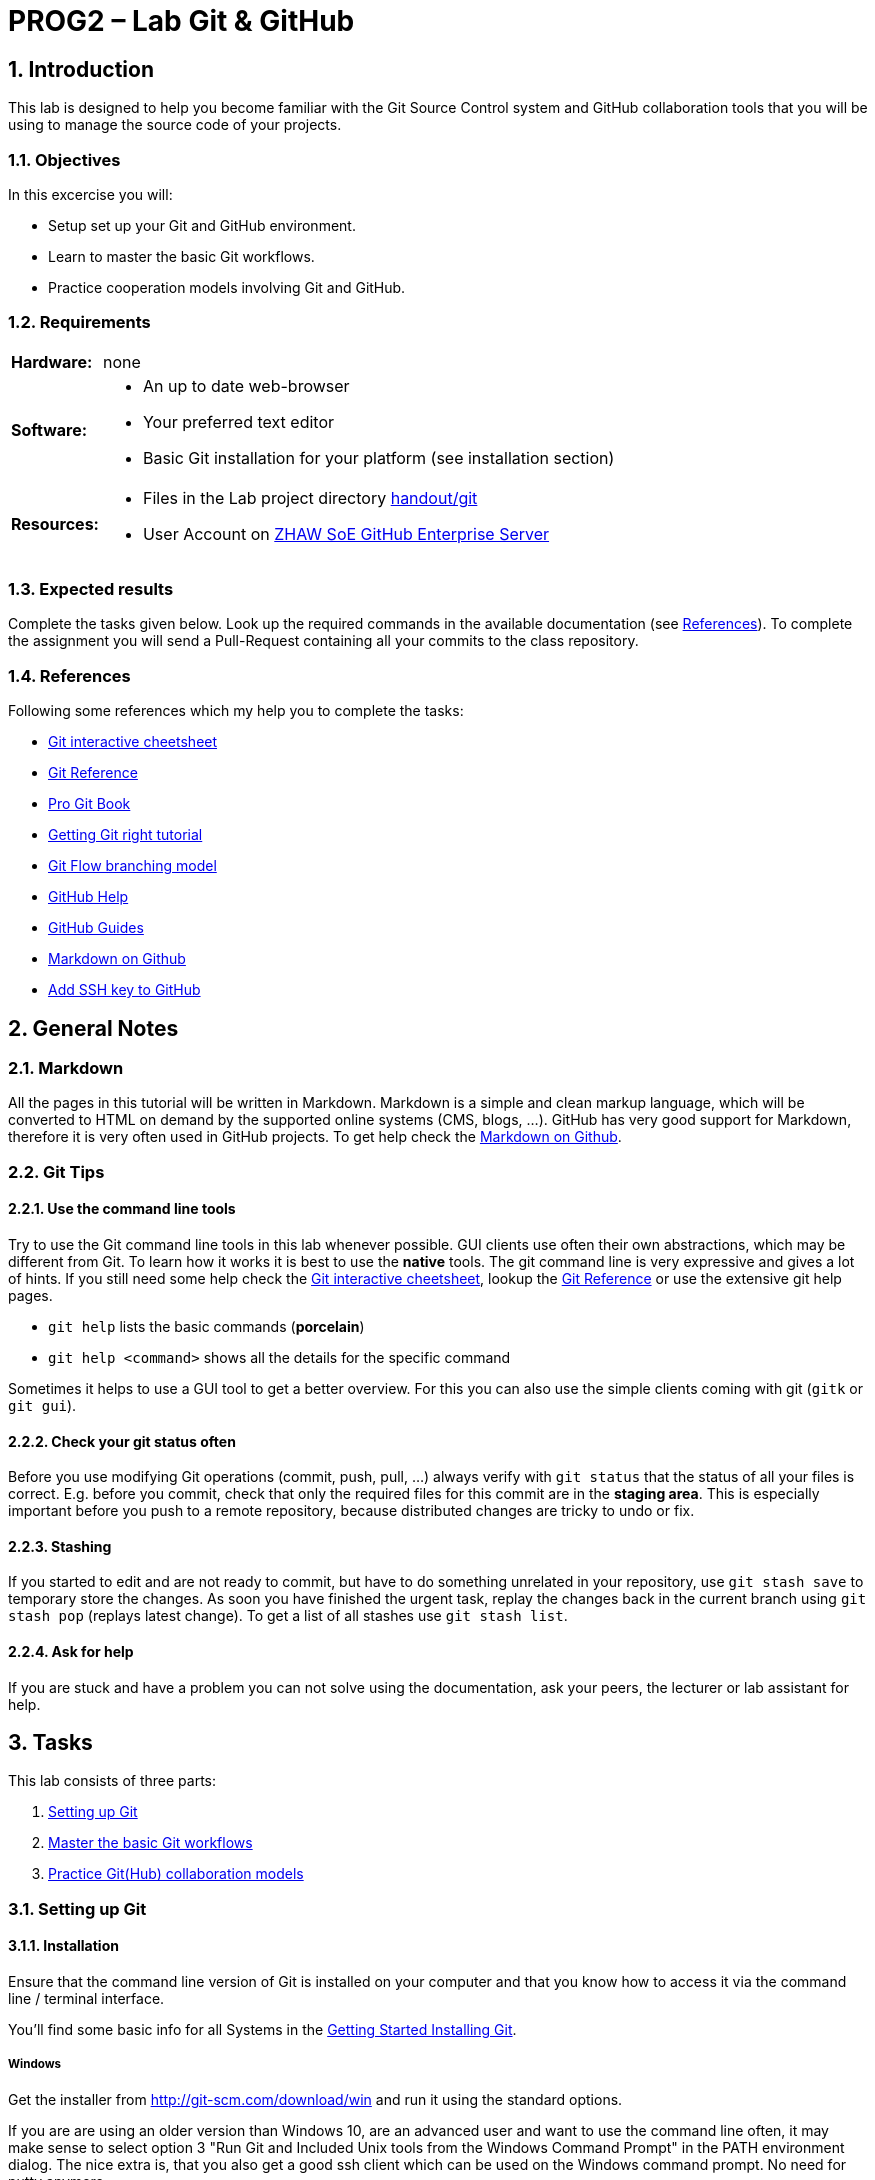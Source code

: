 :source-highlighter: coderay
:icons: font
:icon-set: fa
:sectnums:

// references
:lab-handout: link:../handout/git[handout/git]
:gitcheet: http://ndpsoftware.com/git-cheatsheet.html[Git interactive cheetsheet]
:gitref:   https://www.atlassian.com/git/tutorials[Git Reference]
:gitpro:   http://git-scm.com/book/en/v2[Pro Git Book]
:gitright: https://www.atlassian.com/git/tutorials[Getting Git right tutorial]
:gitflow:  http://nvie.com/posts/a-successful-git-branching-model/[Git Flow branching model]
:ghhelp:   https://help.github.com[GitHub Help]
:ghguides: https://guides.github.com[GitHub Guides]
:markdown-guide: https://guides.github.com/features/mastering-markdown/[Markdown on Github]
:zhaw-gh:  https://github.zhaw.ch/[ZHAW SoE GitHub Enterprise Server]
:install-instructions:  http://git-scm.com/book/en/v2/Getting-Started-Installing-Git[Getting Started Installing Git]
:githubssh: https://help.github.com/articles/adding-a-new-ssh-key-to-your-github-account/[Add SSH key to GitHub]


= PROG2 – Lab Git & GitHub

== Introduction
This lab is designed to help you become familiar with the Git Source Control
system and GitHub collaboration tools that you will be using to manage the
source code of your projects.

=== Objectives
In this excercise you will:

* Setup set up your Git and GitHub environment.
* Learn to master the basic Git workflows.
* Practice cooperation models involving Git and GitHub.

=== Requirements

[horizontal]
**Hardware:**:: none

**Software:** ::
* An up to date web-browser
* Your preferred text editor
* Basic Git installation for your platform (see installation section)

**Resources:** ::
* Files in the Lab project directory {lab-handout}
* User Account on {zhaw-gh}

=== Expected results
Complete the tasks given below. Look up the required commands in the available
documentation (see <<References>>). To complete the assignment you will send a
Pull-Request containing all your commits to the class repository.

=== References
Following some references which my help you to complete the tasks:

* link:{gitcheet}
* link:{gitref}
* link:{gitpro}
* link:{gitright}
* link:{gitflow}
* link:{ghhelp}
* link:{ghguides}
* link:{markdown-guide}
* link:{githubssh}


////
##Preparation Work before the Lab
* none
////

== General Notes
=== Markdown
All the pages in this tutorial will be written in Markdown. Markdown is a simple
and clean markup language, which will be converted to HTML on demand by the
supported online systems (CMS, blogs, ...). GitHub has very good support for
Markdown, therefore it is very often used in GitHub projects.
To get help check the {markdown-guide}.

=== Git Tips
==== Use the command line tools
Try to use the Git command line tools in this lab whenever possible. GUI clients
use often their own abstractions, which may be different from Git.
To learn how it works it is best to use the *native* tools. The git command line
is very expressive and gives a lot of hints.
If you still need some help check the {gitcheet}, lookup the {gitref} or use the
extensive git help pages.

* `git help` lists the basic commands (*porcelain*)
* `git help <command>` shows all the details for the specific command

Sometimes it helps to use a GUI tool to get a better overview. For this you can
also use the simple clients coming with git (`gitk` or `git gui`).

==== Check your git status often
Before you use modifying Git operations (commit, push, pull, ...) always verify
with `git status` that the status of all your files is correct. E.g. before you
commit, check that only the required files for this commit are in the
*staging area*. This is especially important before you push to a remote
repository, because distributed changes are tricky to undo or fix.

==== Stashing
If you started to edit and are not ready to commit, but have to do something
unrelated in your repository, use `git stash save` to temporary store the changes.
As soon you have finished the urgent task, replay the changes back in the current
branch using `git stash pop` (replays latest change). To get a list of all
stashes use `git stash list`.

==== Ask for help
If you are stuck and have a problem you can not solve using the documentation,
ask your peers, the lecturer or lab assistant for help.


== Tasks

This lab consists of three parts:

. <<Setting up Git>>
. <<Master the basic Git workflows>>
. <<Practice Git(Hub) collaboration models>>

=== Setting up Git
==== Installation
Ensure that the command line version of Git is installed on your computer and
that you know how to access it via the command line / terminal interface.

You'll find some basic info for all Systems in the {install-instructions}.

===== Windows

Get the installer from http://git-scm.com/download/win and run it using the
standard options.

If you are are using an older version than Windows 10, are an advanced user and
want to use the command line often, it may make sense to select option 3
"Run Git and Included Unix tools from the Windows Command Prompt" in the PATH
environment dialog. The nice extra is, that you also get a good ssh client which
can be used on the Windows command prompt. No need for putty anymore.

===== Linux

In Linux you can use the standard packet manager of your distribution to install
Git.

* Debian/Ubuntu: `apt-get install git-core`
* Fedora/CentOS/RedHat: `yum install git-core`

===== macOS

You can use the installer from http://git-scm.com/download/mac.

As an alternative you can also install Git using a packet manager for macOS like
Homebrew or MacPorts. Because the packages are usually compiled during
installation you need to install Xcode beforehand. This is recommended
especially, if you already have Xcode installed or you would like to install
also other common unix packages.

* Homebrew (http://brew.sh): `brew install git`
* MacPorts (http://www.macports.org/install.php): `port install git-core`


==== Configuration
===== Basic Git configuration
Before using Git you should configure some basic settings in your user specific
(*--global* ) configuration (will be stored in `~/.gitconfig` or in newer git
versions optionally in `~/.config/git/config`).

Define identity:
[source, bash]
----
git config --global user.name  "Peter Muster"
git config --global user.email "mustepet@students.zhaw.ch"
----

Enable color support:
[source, bash]
----
git config --global color.ui true
----

Set default editor:
[source, bash]
----
git config --global core.editor vi
----

For Windows this might be a little tricky. The following example is setting
Notepad++ as default editor:
[source, bash]
----
git config --global core.editor "'C:/Program Files/Notepad++/notepad++.exe' \
-multiInst -notabbar -nosession -noPlugin"
----

===== Configure your GitHub account
For this lab we are using the GitHub Enterprise server of ZHAW School of
Engineering. It would also work on the public GitHub.

[TIP]
Please do only create public repositories for this lab. It makes the
collaboration workflow much easier, because you do not have to give each user
access rights to your repository.

* Login to the {zhaw-gh}.
* Go to your profile page : "Edit profile".
* Add your Information (at least set the Name).
* Add an Avatar image for your account. A good avatar makes reading the commit
  history much easier.

If you are using ssh to push your changes to your repositories, you must upload
your public ssh key.

* In the Profile page go to the 'SSH keys' menu press 'Add SSH key' and paste
  your public key into the text field.
* On the client side you have to configure the matching private key for this
  configuration. How to do this depends on you client.

Please check the instructions on GitHub about {githubssh}.

[NOTE]
This concludes part 1 of the lab. You should now have a working Git installation.



=== Master the basic Git workflows

Until now you do not have a git repository to work with on your local computer.
There are two options to create Git repositories.

. initializing an empty repository using `git init` (as shown in the lecture).
. cloning an existing repository using `git clone`

In our case we will use option two, to get some prepared content, and because we
will use it in part 3 for collaboration.

.Repositories

In this lab you will be working with four git repositories:

* **upstream**: the original PROG2-lab repository shared with your class +
  `\git@github.zhaw.ch:**PROG2**/PROG2-lab-__ITxxx__.git`
* **origin**: your personal public fork of the class repository on Github +
  `\git@github.zhaw.ch:__**mustepet**__/PROG2-lab-__ITxxx__.git`
* **integration**: one of the personal public forks, which is selected within a
  group of students to act as an integration repository in part 3 of this lab
  (see <<Practice Git(Hub) collaboration models>>)
* **local**: local clone in the workdirectory of your personal computer +
  `~/__PROG2_WORKDIR__/PROG2-lab-__ITxxx__`

Please substitute __**mustepet**__ with your ZHAW login, __**ITxxx**__ with your
class name (e.g. IT16aWIN, IT16bWIN oder IT16aZH) and __**PROG2_WORKDIR**__ with
the working directory on your computer.


==== Fork your copy on GitHub

First you __must create your own copy oft this repository__
into your personal GitHub space by **forking** the original copy (**upstream**)
from the @PROG2 organization.

* Make sure you are on the original repository page in the @PROG2 organization.
* In the right upper corner click on 'Fork'.
* If you are a member of multiple organizations you will be asked for the
  organization to fork to. Select your own space @<username> (e.g. @mustepet).
  It is not possible to fork within the same organization.
* As soon the operation finishes, the browser shows your newly copied repository.
* Go to the repository 'Settings' on the right side and ensure, that it is 'public'.

Now your personal public project repository (later called **origin**) is ready.
This will be the repository, where you will publish (push) all your changes.

==== Create your local clone

Next you need to create a local copy (clone) of YOUR public repository,
where you will checkout the working copy and do all the work.

Change to your working directory for PROG2 (__**PROG2_WORKDIR**__) and
create a local clone (**local**) of your personal public fork (**origin**)
Check the documentation (see <<References>>) on how to clone a repository.

[TIP]
Click on 'Clone or download' to get the repository address from the appearing
URL field. Here it is also possible to switch the communication protocol
(SSH or HTTPS).

* Check the contents of the created local repository. Explore also the content
  of the .git directory.
* What is the active (checked out) branch?
* Try to find out, what the meaning of the entries in the configuration file
  (.git/config) is.
* Verify that the clone command by default automatically added a remote named
  **origin** which is pointing to the cloned repository (`git remote`).
  What is the option to show the remote URLs?
  If not, please add the **origin** remote to your repository.

Do not change or edit files yet.

==== (Optional) Delete unneeded branches from your personal fork

When forking a repository all branches will be forked. For example, the  
class repository contains a branch for each student. In the class repository 
this will be used to submit your lab-solutions using a pull-request as explained 
later. But you do not need all student branches in your personal clone resp. fork. 
To delete specific branches you can use the command `git branch -d _branchname_`

To delete all branches except 'master' from your local repository you can use 
the following command.
[source, bash]
----
For bash based shells: (e.g. Linux, macOS, Windows git-bash, ...)
$ git branch | grep -v "master" | xargs git branch -D

For Windows PowerShell:
$ git branch | %{ $_.Trim() } | ?{ $_ -ne 'master' } | %{ git branch -D $_ }
----

To delete the branches also on your github (origin) repository you have to
delete them there too. E.g. by using the command `git push -d origin/_branchname_`

One easy way to do this for all branches you already deleted locally, is to 
push an exact copy of the local repo using the `--mirror` option:
[source, bash]
----
$ git push origin --mirror 
----
[WARNING]
This will delete all remote branches which are not available locally. 
This is for example dangerous if they have been created by sombody else and 
you did not fetch them locally. +
Use this only if you are sure that your local repo is complete 
(e.g. directly after a fork/clone)


==== Create a feature branch to work on your personal info page

All your edits will be done in a feature branch. To make it unique your should
use your login name as the branch name. In this document we will be using
'mustepet' as a placeholder for your branch name.

* Check the documentation to create a feature branch.
* Make sure, to switch to the new feature branch (e.g. check with `git status`
  or `git checkout`).

==== Create and commit your info page

Next you will create your personal info page in the subdirectory 'participants'
of the example project in {lab-handout}.

* Copy the template page 'participants/template.md' to 'participants/mustepet.md'
* Edit the page to set your name, short name and class.
* Commit your first edit.
** Remember to always check the status, before committing if everything is
   correct.
** use meaningful commit messages "fixed typo" is NOT a good example.
* Add some interests/hobbies to the info page.
* Check the differences between the current and the committed version of the
  file (git diff).
* Add and commit, if everything is ok.
* Check the current history of your repository.
** How many commits are already there?
* If you discover, that you made a mistake in the commit message and you would
  like to update it. This is easy for the last commit, somewhat more difficult
  for earlier commits and very dangerous as soon you already pushed the
  repository.
* Try it and change your last commit message.
* Show the history again and compare it to the one before.
** What do you discover regarding the last commit id? Is it the same as before? Why?
* Now it is time to push your changes upstream.
** Make sure everything is committed.
** Before pushing, check the status on GitHub. What branches exist?
** To push your *new branch* to your default remote (upstream = origin) you need
   to explicitly declare the name of the branch to create
   `git push -u origin mustepet`.
   By default only the current branch is pushed. So verify, that you are on the
   mustepet branch.
** Check the status on GitHub. Do you see the changes?

==== Create and switch branches

Next we want to add your image to the info page. We will do this in a separate
feature branch called 'image'.

* Create a new local feature branch 'image' and switch to it.
* Copy your picture to the `participants/images` directory (name it mustepet.jpg) and add
  it to the repository.
* Add your picture to your info page.
* Commit the changes.

==== Merge Branches

The 'image' feature is done. We need to merge it back to the 'mustepet' branch.

* Switch back to the 'mustepet' branch.
* Check that everything is clean.
* Merge the 'image' branch.
** The merge creates a new commit. The commit message is usually already
   predefined "Merging...".
** You can edit and extend this message.
* Because the merge is done, we do not need the 'image' branch anymore and you
  can delete it.

==== Resolve a conflict
The above merge should have worked flawless. To test conflict resolving, we will
enforce a conflict.

* Create and switch to a new branch called 'conflict'.
* Change your name in your info file.
* Commit the change on the 'conflict' branch.
* Switch to branch 'mustepet'
* Also change your name in the info page, but to a different value.
* Commit your change on the 'mustepet' branch.
* Merge the 'conflict' branch to the 'mustepet' branch. It should give a conflict.
* Check status and edit the file to resolve the conflict manually.
* Mark the conflict as resolved and try to complete the merge.
* After the merge completed successful, you can delete the 'conflict' branch.
* Make sure everything is clean and push the 'mustepet' branch upstream.

==== Inspect history

You already used `git log` to show the history. As soon you did branching and
merging it is not linear anymore. It is possible to show a very nice commit
graph in the console using some options.

Example:
[source, bash]
----
$ git log --oneline --graph --decorate –all
----

or even better:
[source, bash]
----
$ git log --graph --full-history --all --color --pretty=format:'%x1b[33m%h%x09%C(blue)(%ar)%C(reset)%x09%x1b[32m%d%x1b[0m%x20%s%x20%C(dim white)-%x20%an%C(reset)'
----

This is impossible to type each time. So it makes sense to add it as an alias to the configuration:
[source, bash]
----
$ git config --global alias.graphlog "log --graph --full-history --all --color   --pretty=format:'%x1b[33m%h%x09%C(blue)(%ar)%C(reset)%x09%x1b[32m%d%x1b[0m%x20%s%x20%C(dim white)-%x20%an%C(reset)'"
----

Now you can invoke this command using `git graphlog`.

[NOTE]
This concludes part 2 of the lab. You should now master the basic Git workflows.


=== Practice Git(Hub) collaboration models

In part 3 we will practice a typical GitHub collaboration workflow, which is an
'Integration Manager' workflow, adapted to be used with GitHub.
The following picture shows the workflow:

.GitHub Integration Manager Workflow
image::images/GitHub-Workflow.png[pdfwidth=75%, width=700px]

To do this we will work in groups. If there exists no groups please create
groups of about 2-3 people. Each group member has one of the following two roles:

[horizontal]
Integration Manager (Maintainer)::
  The first user finishing part 2 will take the role of the Maintainer.
Developer (Contributor)::
  All other students will have the developer/contributor role.

If your were following the above instructions, all the repositories required do
already exist. For each developer the public repository on GitHub and the
private on his local computer. Similar for the maintainer, but the role of his
public repository will change to the shared (blessed) repository.

In this part you will jointly develop an overview page for your project in a
shared branch named after a project you choose. In this lab instructions we will
be using '__project-x__' as a placeholder.

**Please substitute '__project-x__' with your chosen project name in all steps below.**

==== Setup the Integration Manager workflow

First distribute the URL for your (maintainers) public blessed repository to all
project members. All project members should add a remote called *integration*
to this repository URL.
Check the documentation on how to add a new remote (Hint: `git remote add ...`.)

**Maintainer**

* Make sure your public repository is in a consistent state.
* Create a new branch '__project-x__' and switch to this branch.
* Copy the template file from 'projects/template.md' to 'projects/__project-x__.md'.
* Update the title, description and add links for backlog and documentation.
* Commit the changes in branch '__project-x__'.
* Push the commit to the public (now blessed) repository.

**Contributors**

* As soon the Maintainer pushed the branch to the public repository the
  Contributors can check out the remote branch '__project-x__' to their local
  machine
  (Hint: `use git checkout -b __project-x__ --track integration/__project-x__`).
* Switch to the new branch '__project-x__'.

==== Create and integrate project file

Next all Project members jointly edit the project overview page.

**Maintainer & Contributors**

* Merge your personal ('mustepet') branch to the '__project-x__' branch.
* Then add a link to your personal info page into the project page below title
  members (use relative links to the mustepet.md page).
* Commit the changes on your local computer.
* Push the changes to your public repository.

**Contributors**

Create a Pull-Request:

* Go to your public GitHub repository.
* Select the branch 'project-x'.
* Create a Pull-Request from '*contributor*/__project-x__' to '*maintainer*/__project-x__'.
* Wait until your request is accepted.
* Continue to periodically pull the updates from the 'integration' repository.
  until the project is complete on all repositories.
* Finally push all updates to your public repository (**origin**).

**Maintainer**

Receive and accept/integrate all Pull-Request:

* Wait for Pull-Requests.
* Verify the content and result of the Pull-Request.
* Accept or Reject the request.
* Repeat until all Requests are OK.
** Also try to do a request manually.
   (See instructions in GitHub, next to the Accept button).

[NOTE]
This concludes part 3 of the lab. You should now a way how to contribute using
the GitHub Integration Workflow.


=== Closing the Lab

==== Send Pull-Request to your branch of the upstream class repository
The upstream class repository 'PROG2-lab-IT...' contains a 'personal branch' for
each student which we call *mustepet* below.

To declare that you finished the lab, send a Pull-Request to 'your personal
branch' (*mustepet*) in the upstream class repository you forked in the
beginning of the lab.
More specific, send a Pull-Request from '*mustepet*/PROG2-lab-ITxxx:**master**'
to 'PROG2/PROG2-lab-IT...:**mustepet**').

==== If you still have time left.

===== Create and push a new repository to GitHub
So far you forked and cloned an existing repository. But how to create a
new initial repository and push it to GitHub?

. Create a local project repository.
* create a new directory in your PROG2 work directory (e.g. 'MyNewProject').
* create some initial project files (e.g. index.md, .gitignore, ...).
* create the local repository (-> `git init`).
* and add/commit them to your new repo (-> `git add`, `git commit`).
. Create an empty project repository on GitHub ('+ > New repository').
* Name your repository (e.g. MyNewProject).
* Add a basic description of your project.
* Do *NOT* select 'Initialize this repository with a README'.
* Do *NOT* add a .gitignore file.
* Press 'Create repository'.
. Push content of your local repo to your GitHub repo and link it upstream.
* Add a remote entry (e.g. *origin*)for your GitHub repository
  (-> `git remote add origin ...`).
* Push the master branch of your local repository to the GitHub project and add
  it as tracking branch (-> `git push -u origin master`).

[NOTE]
**Congratulations! You finished the Lab Git & GitHub**
